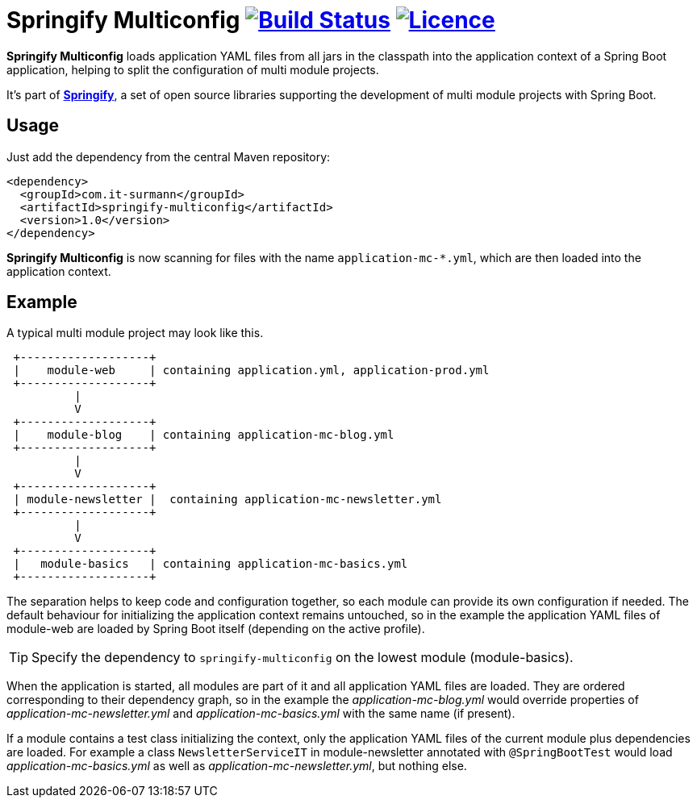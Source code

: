 # Springify Multiconfig image:https://travis-ci.org/tleipzig/springify-multiconfig.svg?branch=master["Build Status",link="https://travis-ci.org/tleipzig/springify-multiconfig"] image:https://img.shields.io/badge/License-Apache%202.0-blue.svg["Licence",link="https://raw.githubusercontent.com/tleipzig/springify-multiconfig/master/LICENSE"]

**Springify Multiconfig** loads application YAML files from all jars in the classpath into the application
context of a Spring Boot application, helping to split the configuration of multi module projects.

It's part of http://www.it-surmann.com/springify[**Springify**], a set of open source libraries supporting
the development of multi module projects with Spring Boot.

## Usage

Just add the dependency from the central Maven repository:

[source,xml]
----
<dependency>
  <groupId>com.it-surmann</groupId>
  <artifactId>springify-multiconfig</artifactId>
  <version>1.0</version>
</dependency>
----

**Springify Multiconfig** is now scanning for files with the name `application-mc-*.yml`, which are
then loaded into the application context.

## Example

A typical multi module project may look like this.

[source]
----
 +-------------------+
 |    module-web     | containing application.yml, application-prod.yml
 +-------------------+
          |
          V
 +-------------------+
 |    module-blog    | containing application-mc-blog.yml
 +-------------------+
          |
          V
 +-------------------+
 | module-newsletter |  containing application-mc-newsletter.yml
 +-------------------+
          |
          V
 +-------------------+
 |   module-basics   | containing application-mc-basics.yml
 +-------------------+
----

The separation helps to keep code and configuration together, so each module can provide its own
configuration if needed. The default behaviour for initializing the application context remains
untouched, so in the example the application YAML files of module-web are loaded by Spring Boot itself
(depending on the active profile).

TIP: Specify the dependency to `springify-multiconfig` on the lowest module (module-basics).

When the application is started, all modules are part of it and all application YAML files are loaded.
They are ordered corresponding to their dependency graph, so in the example the
_application-mc-blog.yml_ would override properties of _application-mc-newsletter.yml_ and
_application-mc-basics.yml_ with the same name (if present).

If a module contains a test class initializing the context, only the application YAML files of the
current module plus dependencies are loaded. For example a class `NewsletterServiceIT` in module-newsletter
annotated with `@SpringBootTest` would load _application-mc-basics.yml_ as well as
_application-mc-newsletter.yml_, but nothing else.
